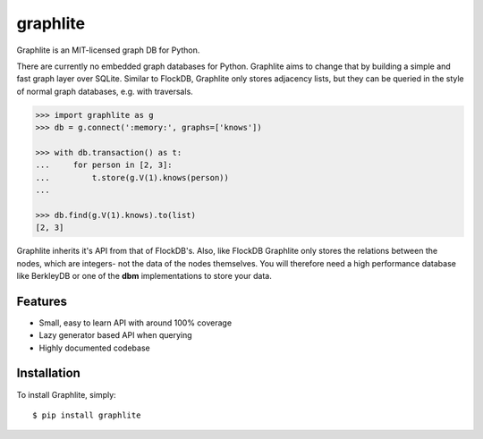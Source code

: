 graphlite
=========

|Build|

Graphlite is an MIT-licensed graph DB for Python.

There are currently no embedded graph databases for Python.
Graphlite aims to change that by building a simple and fast
graph layer over SQLite. Similar to FlockDB, Graphlite only
stores adjacency lists, but they can be queried in the style
of normal graph databases, e.g. with traversals.

.. code-block:: python

    >>> import graphlite as g
    >>> db = g.connect(':memory:', graphs=['knows'])

    >>> with db.transaction() as t:
    ...     for person in [2, 3]:
    ...         t.store(g.V(1).knows(person))
    ...

    >>> db.find(g.V(1).knows).to(list)
    [2, 3]

Graphlite inherits it's API from that of FlockDB's. Also, like
FlockDB Graphlite only stores the relations between the nodes,
which are integers- not the data of the nodes themselves. You
will therefore need a high performance database like BerkleyDB
or one of the **dbm** implementations to store your data.


Features
--------

- Small, easy to learn API with around 100% coverage
- Lazy generator based API when querying
- Highly documented codebase


Installation
------------

To install Graphlite, simply::

    $ pip install graphlite


.. |Build| image:: https://img.shields.io/travis/eugene-eeo/graphlite.svg
   :target: https://travis-ci.org/eugene-eeo/graphlite/
